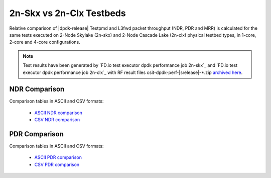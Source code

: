 2n-Skx vs 2n-Clx Testbeds
-------------------------

Relative comparison of |dpdk-release| Testpmd and L3fwd packet
throughput (NDR, PDR and MRR) is calculated for the same tests executed
on 2-Node Skylake (2n-skx) and 2-Node Cascade Lake (2n-clx) physical testbed
types, in 1-core, 2-core and 4-core configurations.

.. note::

    Test results have been generated by
    `FD.io test executor dpdk performance job 2n-skx`_ and
    `FD.io test executor dpdk performance job 2n-clx`_
    with RF result files csit-dpdk-perf-|srelease|-\*.zip
    `archived here <../../_static/archive/>`_.

NDR Comparison
~~~~~~~~~~~~~~

Comparison tables in ASCII and CSV formats:

  - `ASCII NDR comparison <../../_static/dpdk/performance-compare-testbeds-2n-skx-2n-clx-ndr.txt>`_
  - `CSV NDR comparison <../../_static/dpdk/performance-compare-testbeds-2n-skx-2n-clx-ndr.csv>`_

PDR Comparison
~~~~~~~~~~~~~~

Comparison tables in ASCII and CSV formats:

  - `ASCII PDR comparison <../../_static/dpdk/performance-compare-testbeds-2n-skx-2n-clx-pdr.txt>`_
  - `CSV PDR comparison <../../_static/dpdk/performance-compare-testbeds-2n-skx-2n-clx-pdr.csv>`_

..
    MRR Comparison
    ~~~~~~~~~~~~~~

    Comparison tables in ASCII and CSV formats:

      - `ASCII MRR comparison <../../_static/dpdk/performance-compare-testbeds-2n-skx-2n-clx-mrr.txt>`_
      - `CSV MRR comparison <../../_static/dpdk/performance-compare-testbeds-2n-skx-2n-clx-mrr.csv>`_
